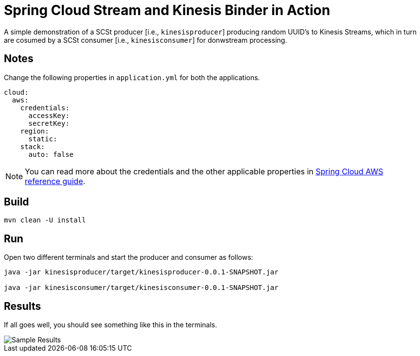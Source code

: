 # Spring Cloud Stream and Kinesis Binder in Action

A simple demonstration of a SCSt producer [i.e., `kinesisproducer`] producing random UUID's to Kinesis Streams, which in turn are cosumed by a SCSt consumer [i.e., `kinesisconsumer`] for donwstream processing.

## Notes

Change the following properties in `application.yml` for both the applications.

[source,yaml,options=nowrap,subs=attributes]
----
cloud:
  aws:
    credentials:
      accessKey: 
      secretKey:
    region:
      static: 
    stack:
      auto: false
----

NOTE: You can read more about the credentials and the other applicable properties in link:http://cloud.spring.io/spring-cloud-aws/spring-cloud-aws.html#_simple_credentials_configuration[Spring Cloud AWS reference guide].

## Build

[source,bash,options=nowrap,subs=attributes]
----
mvn clean -U install
----

## Run

Open two different terminals and start the producer and consumer as follows:

[source,bash,options=nowrap,subs=attributes]
----
java -jar kinesisproducer/target/kinesisproducer-0.0.1-SNAPSHOT.jar

java -jar kinesisconsumer/target/kinesisconsumer-0.0.1-SNAPSHOT.jar
----

## Results

If all goes well, you should see something like this in the terminals.

image::https://github.com/sabbyanandan/kinesisdemo/raw/master/images/producer-consumer-in-action.png[Sample Results]
